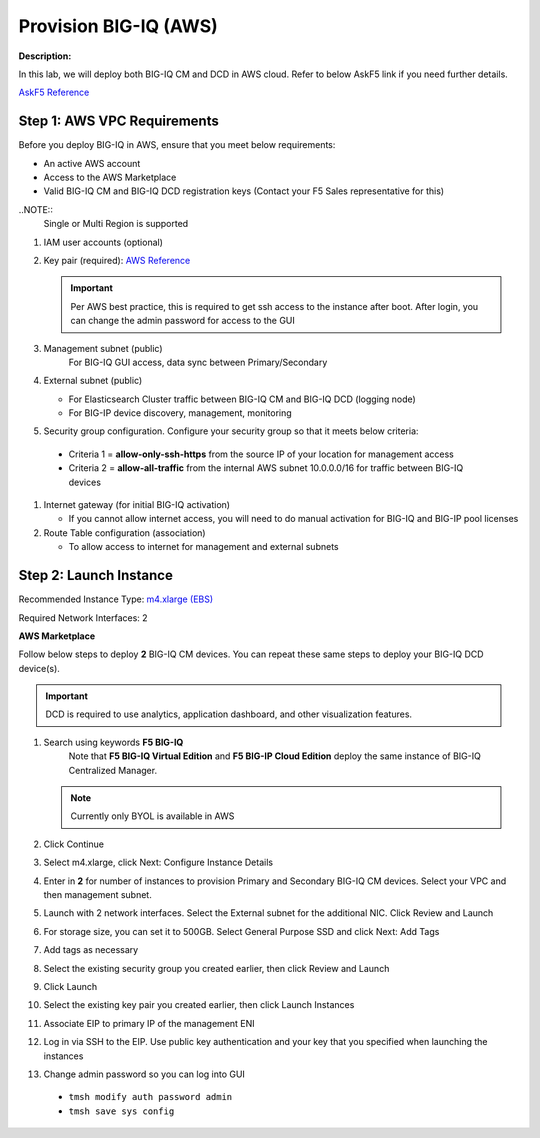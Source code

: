 Provision BIG-IQ (AWS)
==============================================================

**Description:**

In this lab, we will deploy both BIG-IQ CM and DCD in AWS cloud. Refer to below AskF5 link if you need further details. 

`AskF5 Reference <https://support.f5.com/kb/en-us/products/big-iq-centralized-mgmt/manuals/product/big-iq-centralized-management-and-amazon-web-services-setup-6-0-0/2.html#guid-0fd6defe-1e5b-4414-bd5b-674a1630b828>`__


Step 1: AWS VPC Requirements
----------------------------------------------

Before you deploy BIG-IQ in AWS, ensure that you meet below requirements:

- An active AWS account
- Access to the AWS Marketplace
- Valid BIG-IQ CM and BIG-IQ DCD registration keys (Contact your F5 Sales representative for this)

..NOTE:: 
  Single or Multi Region is supported

#. IAM user accounts (optional)
#. Key pair (required): `AWS Reference <https://docs.aws.amazon.com/AWSEC2/latest/UserGuide/ec2-key-pairs.html>`__
   
   .. IMPORTANT::
      Per AWS best practice, this is required to get ssh access to the instance after boot. After login, you can change the admin password for access to the GUI

#. Management subnet (public)
	For BIG-IQ GUI access, data sync between Primary/Secondary
#. External subnet (public)

   - For Elasticsearch Cluster traffic between BIG-IQ CM and BIG-IQ DCD (logging node)
   - For BIG-IP device discovery, management, monitoring

#. Security group configuration. Configure your security group so that it meets below criteria:
  
  - Criteria 1 = **allow-only-ssh-https** from the source IP of your location for management access
  - Criteria 2 = **allow-all-traffic** from the internal AWS subnet 10.0.0.0/16 for traffic between BIG-IQ devices

#. Internet gateway (for initial BIG-IQ activation)

   - If you cannot allow internet access, you will need to do manual activation for BIG-IQ and BIG-IP pool licenses

#. Route Table configuration (association)

   - To allow access to internet for management and external subnets


Step 2: Launch Instance
----------------------------------------------

Recommended Instance Type:  `m4.xlarge (EBS)
<https://support.f5.com/kb/en-us/products/big-iq-centralized-mgmt/manuals/product/big-iq-centralized-management-and-amazon-web-services-setup-6-0-0/1.html#guid-bd42a26b-9fa6-4127-88ab-fe5ab06bd3c2>`__


Required Network Interfaces:  2

**AWS Marketplace**

Follow below steps to deploy **2** BIG-IQ CM devices. You can repeat these same steps to deploy your BIG-IQ DCD device(s). 

.. IMPORTANT::
   DCD is required to use analytics, application dashboard, and other visualization features. 

#. Search using keywords **F5 BIG-IQ** 
    Note that **F5 BIG-IQ Virtual Edition** and **F5 BIG-IP Cloud Edition** deploy the same instance of BIG-IQ Centralized Manager. 
    
   |lab-1-1|

   .. NOTE:: Currently only BYOL is available in AWS
    
   .. ATTENTION::Make sure to accept EULA when launching for first time
#. Click Continue

   |lab-1-2|

#. Select m4.xlarge, click Next: Configure Instance Details

   |lab-1-3|

#. Enter in **2** for number of instances to provision Primary and Secondary BIG-IQ CM devices. Select your VPC and then management subnet. 

   |lab-1-4|

#. Launch with 2 network interfaces. Select the External subnet for the additional NIC. Click Review and Launch

   |lab-1-5|

#. For storage size, you can set it to 500GB. Select General Purpose SSD and click Next: Add Tags

   |lab-1-6|

#. Add tags as necessary

   |lab-1-7|

#. Select the existing security group you created earlier, then click Review and Launch

   |lab-1-8|

#. Click Launch

   |lab-1-9|

#. Select the existing key pair you created earlier, then click Launch Instances

   |lab-1-10|

#. Associate EIP to primary IP of the management ENI
#. Log in via SSH to the EIP. Use public key authentication and your key that you specified when launching the instances
#. Change admin password so you can log into GUI
  - ``tmsh modify auth password admin``
  - ``tmsh save sys config``


.. |lab-1-1| image:: images/lab-1-1.png
.. |lab-1-2| image:: images/lab-1-2.png
.. |lab-1-3| image:: images/lab-1-3.png
.. |lab-1-4| image:: images/lab-1-4.png
.. |lab-1-5| image:: images/lab-1-5.png
.. |lab-1-6| image:: images/lab-1-6.png
.. |lab-1-7| image:: images/lab-1-7.png
.. |lab-1-8| image:: images/lab-1-8.png
.. |lab-1-9| image:: images/lab-1-9.png
.. |lab-1-10| image:: images/lab-1-10.png

